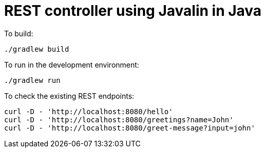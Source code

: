 = REST controller using Javalin in Java


To build:

----
./gradlew build
----


To run in the development environment:

----
./gradlew run
----


To check the existing REST endpoints:

----
curl -D - 'http://localhost:8080/hello'
curl -D - 'http://localhost:8080/greetings?name=John'
curl -D - 'http://localhost:8080/greet-message?input=john'
----
